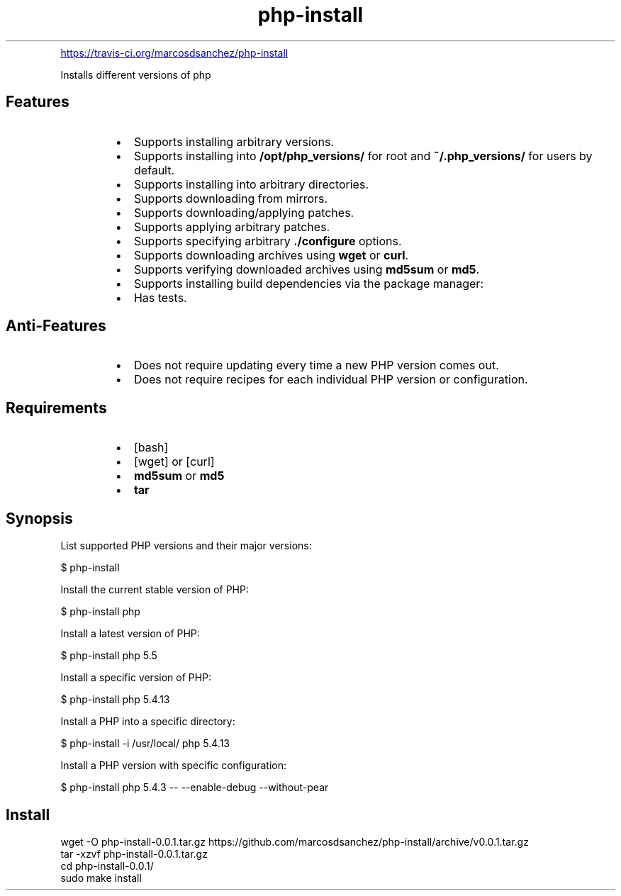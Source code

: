 .\" Generated by kramdown-man 0.1.5
.\" https://github.com/postmodern/kramdown-man#readme
.TH php-install
.LP
.PP
.UR https:\[sl]\[sl]travis\-ci\.org\[sl]marcosdsanchez\[sl]php\-install
.UE
.LP
.PP
Installs different versions of php
.LP
.SH Features
.LP
.RS
.IP \(bu 2
Supports installing arbitrary versions\.
.IP \(bu 2
Supports installing into \fB/opt/php_versions/\fR for root and \fB~/.php_versions/\fR for users
by default\.
.IP \(bu 2
Supports installing into arbitrary directories\.
.IP \(bu 2
Supports downloading from mirrors\.
.IP \(bu 2
Supports downloading\[sl]applying patches\.
.IP \(bu 2
Supports applying arbitrary patches\.
.IP \(bu 2
Supports specifying arbitrary \fB./configure\fR options\.
.IP \(bu 2
Supports downloading archives using \fBwget\fR or \fBcurl\fR\.
.IP \(bu 2
Supports verifying downloaded archives using \fBmd5sum\fR or \fBmd5\fR\.
.IP \(bu 2
Supports installing build dependencies via the package manager:
.IP \(bu 2
Has tests\.
.RE
.LP
.SH Anti-Features
.LP
.RS
.IP \(bu 2
Does not require updating every time a new PHP version comes out\.
.IP \(bu 2
Does not require recipes for each individual PHP version or configuration\.
.RE
.LP
.SH Requirements
.LP
.RS
.IP \(bu 2
\[lB]bash\[rB]
.IP \(bu 2
\[lB]wget\[rB] or \[lB]curl\[rB]
.IP \(bu 2
\fBmd5sum\fR or \fBmd5\fR
.IP \(bu 2
\fBtar\fR
.RE
.LP
.SH Synopsis
.LP
.PP
List supported PHP versions and their major versions:
.LP
.nf
\[Do] php\-install
.fi
.LP
.PP
Install the current stable version of PHP:
.LP
.nf
\[Do] php\-install php
.fi
.LP
.PP
Install a latest version of PHP:
.LP
.nf
\[Do] php\-install php 5\.5
.fi
.LP
.PP
Install a specific version of PHP:
.LP
.nf
\[Do] php\-install php 5\.4\.13
.fi
.LP
.PP
Install a PHP into a specific directory:
.LP
.nf
\[Do] php\-install \-i \[sl]usr\[sl]local\[sl] php 5\.4\.13
.fi
.LP
.PP
Install a PHP version with specific configuration:
.LP
.nf
\[Do] php\-install php 5\.4\.3 \-\- \-\-enable\-debug \-\-without\-pear
.fi
.LP
.SH Install
.LP
.nf
wget \-O php\-install\-0\.0\.1\.tar\.gz https:\[sl]\[sl]github\.com\[sl]marcosdsanchez\[sl]php\-install\[sl]archive\[sl]v0\.0\.1\.tar\.gz
tar \-xzvf php\-install\-0\.0\.1\.tar\.gz
cd php\-install\-0\.0\.1\[sl]
sudo make install
.fi
